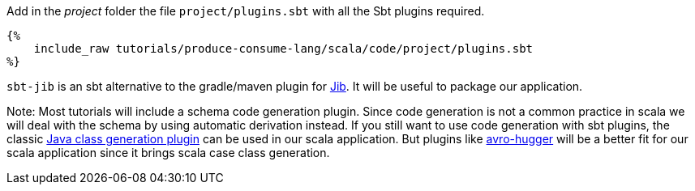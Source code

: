 Add in the _project_ folder the file `project/plugins.sbt` with all the Sbt plugins required.

+++++
<pre class="snippet"><code class="scala">{%
    include_raw tutorials/produce-consume-lang/scala/code/project/plugins.sbt
%}</code></pre>
+++++
`sbt-jib` is an sbt alternative to the gradle/maven plugin for https://github.com/GoogleContainerTools/jib[Jib].
It will be useful to package our application.


Note: Most tutorials will include a schema code generation plugin.
Since code generation is not a common practice in scala we will deal with the schema by using automatic derivation instead.
If you still want to use code generation with sbt plugins,
the classic https://github.com/sbt/sbt-avro[Java class generation plugin] can be used in our scala application.
But plugins like https://github.com/julianpeeters/sbt-avrohugger[avro-hugger] will be a better fit for our scala application since it brings scala case class generation.